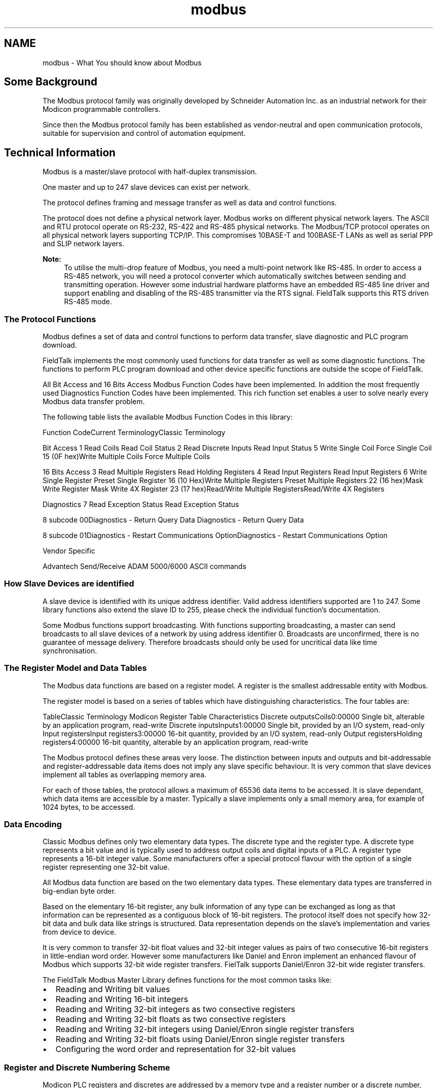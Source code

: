 .TH "modbus" 3 "29 Jan 2010" "Version Library version 2.6" "FieldTalk Modbus Master C++ Library" \" -*- nroff -*-
.ad l
.nh
.SH NAME
modbus \- What You should know about Modbus 
 
.SH "Some Background"
.PP
The Modbus protocol family was originally developed by Schneider Automation Inc. as an industrial network for their Modicon programmable controllers.
.PP
Since then the Modbus protocol family has been established as vendor-neutral and open communication protocols, suitable for supervision and control of automation equipment.
.SH "Technical Information"
.PP
Modbus is a master/slave protocol with half-duplex transmission.
.PP
One master and up to 247 slave devices can exist per network.
.PP
The protocol defines framing and message transfer as well as data and control functions.
.PP
The protocol does not define a physical network layer. Modbus works on different physical network layers. The ASCII and RTU protocol operate on RS-232, RS-422 and RS-485 physical networks. The Modbus/TCP protocol operates on all physical network layers supporting TCP/IP. This compromises 10BASE-T and 100BASE-T LANs as well as serial PPP and SLIP network layers.
.PP
\fBNote:\fP
.RS 4
To utilise the multi-drop feature of Modbus, you need a multi-point network like RS-485. In order to access a RS-485 network, you will need a protocol converter which automatically switches between sending and transmitting operation. However some industrial hardware platforms have an embedded RS-485 line driver and support enabling and disabling of the RS-485 transmitter via the RTS signal. FieldTalk supports this RTS driven RS-485 mode.
.RE
.PP
.SS "The Protocol Functions"
Modbus defines a set of data and control functions to perform data transfer, slave diagnostic and PLC program download.
.PP
FieldTalk implements the most commonly used functions for data transfer as well as some diagnostic functions. The functions to perform PLC program download and other device specific functions are outside the scope of FieldTalk.
.PP
All Bit Access and 16 Bits Access Modbus Function Codes have been implemented. In addition the most frequently used Diagnostics Function Codes have been implemented. This rich function set enables a user to solve nearly every Modbus data transfer problem.
.PP
The following table lists the available Modbus Function Codes in this library:
.PP
Function CodeCurrent TerminologyClassic Terminology
.PP
Bit Access   1 Read Coils Read Coil Status  2 Read Discrete Inputs Read Input Status  5 Write Single Coil Force Single Coil  15 (0F hex)Write Multiple Coils Force Multiple Coils 
.PP
16 Bits Access   3 Read Multiple Registers Read Holding Registers  4 Read Input Registers Read Input Registers  6 Write Single Register Preset Single Register  16 (10 Hex)Write Multiple Registers Preset Multiple Registers  22 (16 hex)Mask Write Register Mask Write 4X Register  23 (17 hex)Read/Write Multiple RegistersRead/Write 4X Registers 
.PP
Diagnostics   7 Read Exception Status Read Exception Status 
.PP
8 subcode 00Diagnostics - Return Query Data Diagnostics - Return Query Data 
.PP
8 subcode 01Diagnostics - Restart Communications OptionDiagnostics - Restart Communications Option 
.PP
Vendor Specific  
.PP
Advantech Send/Receive ADAM 5000/6000 ASCII commands  
.PP
.SS "How Slave Devices are identified"
A slave device is identified with its unique address identifier. Valid address identifiers supported are 1 to 247. Some library functions also extend the slave ID to 255, please check the individual function's documentation.
.PP
Some Modbus functions support broadcasting. With functions supporting broadcasting, a master can send broadcasts to all slave devices of a network by using address identifier 0. Broadcasts are unconfirmed, there is no guarantee of message delivery. Therefore broadcasts should only be used for uncritical data like time synchronisation.
.SS "The Register Model and Data Tables"
The Modbus data functions are based on a register model. A register is the smallest addressable entity with Modbus.
.PP
The register model is based on a series of tables which have distinguishing characteristics. The four tables are:
.PP
TableClassic Terminology Modicon Register Table Characteristics Discrete outputsCoils0:00000 Single bit, alterable by an application program, read-write Discrete inputsInputs1:00000 Single bit, provided by an I/O system, read-only Input registersInput registers3:00000 16-bit quantity, provided by an I/O system, read-only Output registersHolding registers4:00000 16-bit quantity, alterable by an application program, read-write 
.PP
The Modbus protocol defines these areas very loose. The distinction between inputs and outputs and bit-addressable and register-addressable data items does not imply any slave specific behaviour. It is very common that slave devices implement all tables as overlapping memory area.
.PP
For each of those tables, the protocol allows a maximum of 65536 data items to be accessed. It is slave dependant, which data items are accessible by a master. Typically a slave implements only a small memory area, for example of 1024 bytes, to be accessed.
.SS "Data Encoding"
Classic Modbus defines only two elementary data types. The discrete type and the register type. A discrete type represents a bit value and is typically used to address output coils and digital inputs of a PLC. A register type represents a 16-bit integer value. Some manufacturers offer a special protocol flavour with the option of a single register representing one 32-bit value.
.PP
All Modbus data function are based on the two elementary data types. These elementary data types are transferred in big-endian byte order.
.PP
Based on the elementary 16-bit register, any bulk information of any type can be exchanged as long as that information can be represented as a contiguous block of 16-bit registers. The protocol itself does not specify how 32-bit data and bulk data like strings is structured. Data representation depends on the slave's implementation and varies from device to device.
.PP
It is very common to transfer 32-bit float values and 32-bit integer values as pairs of two consecutive 16-bit registers in little-endian word order. However some manufacturers like Daniel and Enron implement an enhanced flavour of Modbus which supports 32-bit wide register transfers. FielTalk supports Daniel/Enron 32-bit wide register transfers.
.PP
The FieldTalk Modbus Master Library defines functions for the most common tasks like:
.IP "\(bu" 2
Reading and Writing bit values
.IP "\(bu" 2
Reading and Writing 16-bit integers
.IP "\(bu" 2
Reading and Writing 32-bit integers as two consective registers
.IP "\(bu" 2
Reading and Writing 32-bit floats as two consective registers
.IP "\(bu" 2
Reading and Writing 32-bit integers using Daniel/Enron single register transfers
.IP "\(bu" 2
Reading and Writing 32-bit floats using Daniel/Enron single register transfers
.IP "\(bu" 2
Configuring the word order and representation for 32-bit values
.PP
.SS "Register and Discrete Numbering Scheme"
Modicon PLC registers and discretes are addressed by a memory type and a register number or a discrete number, e.g. 4:00001 would be the first reference of the output registers.
.PP
The type offset which selects the Modicon register table must not be passed to the FieldTalk functions. The register table is selected by choosing the corresponding function call as the following table illustrates.
.PP
Master Function CallModicon Register Table readCoils(), writeCoil(), forceMultipleCoils()0:00000 readInputDiscretes1:00000 readInputRegisters()3:00000 writeMultipleRegisters(), readMultipleRegisters(),
.br
 writeSingleRegister(), maskWriteRegister(),
.br
 readWriteRegisters()4:00000 
.PP
Modbus registers are numbered starting from 1. This is different to the conventional programming logic where the first reference is addressed by 0.
.PP
Modbus discretes are numbered starting from 1 which addresses the most significant bit in a 16-bit word. This is very different to the conventional programming logic where the first reference is addressed by 0 and the least significant bit is bit 0.
.PP
The following table shows the correlation between Discrete Numbers and Bit Numbers:
.PP
Modbus Discrete NumberBit NumberModbus Discrete NumberBit Number 115 (hex 0x8000) 97 (hex 0x0080) 214 (hex 0x4000) 106 (hex 0x0040) 313 (hex 0x2000) 115 (hex 0x0020) 412 (hex 0x1000) 124 (hex 0x0010) 511 (hex 0x0800) 133 (hex 0x0008) 610 (hex 0x0400) 142 (hex 0x0004) 79 (hex 0x0200) 151 (hex 0x0002) 88 (hex 0x0100) 160 (hex 0x0001) 
.PP
When exchanging register number and discrete number parameters with FieldTalk functions and methdos you have to use the Modbus register and discrete numbering scheme. (Internally the functions will deduct 1 from the start register value before transmitting the value to the slave device.)
.SS "The ASCII Protocol"
The ASCII protocol uses an hexadecimal ASCII encoding of data and a 8 bit checksum. The message frames are delimited with a ':' character at the beginning and a carriage return/linefeed sequence at the end.
.PP
The ASCII messaging is less efficient and less secure than the RTU messaging and therefore it should only be used to talk to devices which don't support RTU. Another application of the ASCII protocol are communication networks where the RTU messaging is not applicable because characters cannot be transmitted as a continuos stream to the slave device.
.PP
The ASCII messaging is state-less. There is no need to open or close connections to a particular slave device or special error recovery procedures.
.PP
A transmission failure is indicated by not receiving a reply from the slave. In case of a transmission failure, a master simply repeats the message. A slave which detects a transmission failure will discard the message without sending a reply to the master.
.SS "The RTU Protocol"
The RTU protocol uses binary encoding of data and a 16 bit CRC check for detection of transmission errors. The message frames are delimited by a silent interval of at least 3.5 character transmission times before and after the transmission of the message.
.PP
When using RTU protocol it is very important that messages are sent as continuous character stream without gaps. If there is a gap of more than 3.5 character times while receiving the message, a slave device will interpret this as end of frame and discard the bytes received.
.PP
The RTU messaging is state-less. There is no need to open or close connections to a particular slave device or special error recovery procedures.
.PP
A transmission failure is indicated by not receiving a reply from the slave. In case of a transmission failure, a master simply repeats the message. A slave which detects a transmission failure will discard the message without sending a reply to the master.
.SS "The MODBUS/TCP Protocol"
MODBUS/TCP is a TCP/IP based variant of the Modbus RTU protocol. It covers the use of Modbus messaging in an 'Intranet' or 'Internet' environment.
.PP
The MODBUS/TCP protocol uses binary encoding of data and TCP/IP's error detection mechanism for detection of transmission errors.
.PP
In contrast to the ASCII and RTU protocols MODBUS/TCP is a connection oriented protocol. It allows concurrent connections to the same slave as well as concurrent connections to multiple slave devices.
.PP
In case of a TCP/IP time-out or a protocol failure, a master shall close and re-open the connection and then repeat the message. 
